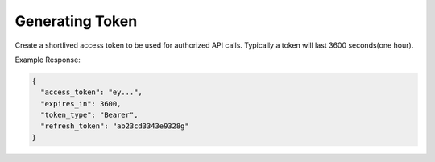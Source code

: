.. |parameters| raw:: html

   <h4>Parameters</h4>
   
----------------
Generating Token
----------------

Create a shortlived access token to be used for authorized API calls. Typically a token will last 3600 seconds(one hour).

.. tabs::

   .. group-tab:: REST
   
      .. code-block:: http
      
         POST https://auth.meshydb.com/{clientKey}/connect/token HTTP/1.1
         Content-Type: application/x-www-form-urlencoded
         tenant: {tenant}

            client_id={publicKey}&
            grant_type=password&
            username={username}&
            password={password}&
            scope=meshy.api offline_access

        
      (Form-encoding removed and line breaks added for readability)

      |parameters|
      
      tenant : string
         Indicates which tenant data to use. If not provided, it will use the configured default.
      clientKey : string
         Indicates which account you are connecting for authentication.
      publicKey : string
         Public accessor for application.
      username : string
         User name.
      password : string
         User password.
   
   .. group-tab:: C#
   
      .. code-block:: c#

        var database = new MeshyDB(clientKey, tenant, publicKey);
        var client = database.LoginWithPassword(username, password);

      |parameters|

      tenant : string
         Indicates which tenant data to use. If not provided, it will use the configured default.
      clientKey : string
         Indicates which account you are connecting for authentication.
      publicKey : string
         Public accessor for application.
      username : string
         User name.
      password : string
         User password.

   .. group-tab:: NodeJS
      
      .. code-block:: javascript
         
         var database = initializeMeshyDB(clientKey, tenant, publicKey);
         var client;
         database.login(username,password)
                  .then(function (meshyDBClient){
                     client = meshyDBClient;
                  });
      
      |parameters|

      tenant : string
         Indicates which tenant data to use. If not provided, it will use the configured default.
      clientKey : string
         Indicates which account you are connecting for authentication.
      publicKey : string
         Public accessor for application.
      username : string
         User name.
      password : string
         User password.
   
Example Response:

.. code-block:: json

  {
    "access_token": "ey...",
    "expires_in": 3600,
    "token_type": "Bearer",
    "refresh_token": "ab23cd3343e9328g"
  }
